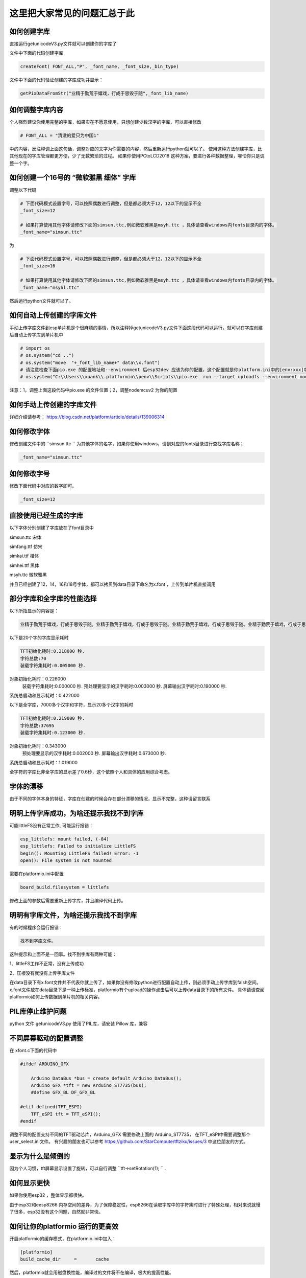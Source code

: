 这里把大家常见的问题汇总于此
##############################################



如何创建字库
************************************************************************

直接运行getunicodeV3.py文件就可以创建你的字库了

文件中下面的代码创建字库

.. code-block::  python

    createFont( FONT_ALL,"P", _font_name, _font_size,_bin_type)

文件中下面的代码验证创建的字库成功并显示：

.. code-block::  python

    getPixDataFromStr("业精于勤荒于嬉戏，行成于思毁于随",_font_lib_name)



如何调整字库内容
************************************************************************

个人强烈建议你使用完整的字库，如果实在不愿意使用，只想创建少数汉字的字库，可以直接修改

.. code-block::  python

    # FONT_ALL = "清澈的爱只为中国1"

中的内容，反注释调上面这句话，调整对应的文字为你需要的内容，然后重新运行python就可以了。
使用这种方法创建字库，比其他现在的字库管理都更方便，少了无数繁琐的过程。
如果你使用PCtoLCD2018 这种方案，要进行各种数据整理，哪怕你只是调整一个字。



如何创建一个16号的 “微软雅黑 细体” 字库
************************************************************************

调整以下代码

.. code-block::  python

    # 下面代码模式设置字号，可以按照偶数进行调整，但是都必须大于12，12以下的显示不全
    _font_size=12

    # 如果打算使用其他字体请修改下面的simsun.ttc,例如微软雅黑是msyh.ttc ，具体请查看windows内fonts目录内的字体。
    _font_name="simsun.ttc"

为

.. code-block::  python

    # 下面代码模式设置字号，可以按照偶数进行调整，但是都必须大于12，12以下的显示不全
    _font_size=16

    # 如果打算使用其他字体请修改下面的simsun.ttc,例如微软雅黑是msyh.ttc ，具体请查看windows内fonts目录内的字体。
    _font_name="msyhl.ttc"



然后运行python文件就可以了。



如何自动上传创建的字库文件
************************************************************************

手动上传字库文件到esp单片机是个很麻烦的事情，所以注释掉getunicodeV3.py文件下面这段代码可以运行，就可以在字库创建后自动上传字库到单片机中

.. code-block::  python

    # import os
    # os.system("cd ..")
    # os.system("move  "+_font_lib_name+" data\\x.font")
    # 请注意检查下面pio.exe 的配置地址和--environment 后esp32dev 应该为你的配置，这个配置就是你platform.ini中的[env:xxx]中这个xxx
    # os.system("C:\\Users\\xuank\\.platformio\\penv\\Scripts\\pio.exe  run --target uploadfs --environment nodemcuv2")


注意：1，调整上面这段代码中pio.exe 的文件位置；2，调整nodemcuv2 为你的配置



如何手动上传创建的字库文件
************************************************************************

详细介绍请参考：
https://blog.csdn.net/platform/article/details/139006314



如何修改字体
************************************************************************

修改创建文件中的 ``simsun.ttc `` 为其他字体的名字，如果你使用windows，请到对应的fonts目录进行查找字库名称；

.. code-block::  
    
    _font_name="simsun.ttc"



如何修改字号
************************************************************************

修改下面代码中对应的数字即可。

.. code-block::  

    _font_size=12



直接使用已经生成的字库
************************************************************************

以下字体分别创建了字库放在了font目录中

simsun.ttc      宋体

simfang.ttf     仿宋

simkai.ttf      楷体

simhei.ttf      黑体

msyh.ttc        微软雅黑


并且已经创建了12，14，16和18号字体，都可以拷贝到data目录下命名为x.font ，上传到单片机直接调用

.. 注意:: 字号的选择：

    由于不同字体本身的特征，有些字体不适合选择16号以下的字号，虽然说有生成。

部分字库和全字库的性能选择
************************************************************************

以下所指显示的内容是：

.. code-block::  

    业精于勤荒于嬉戏，行成于思毁于随。业精于勤荒于嬉戏，行成于思毁于随。业精于勤荒于嬉戏，行成于思毁于随。业精于勤荒于嬉戏，行成于思毁于随。


以下是20个字的字库显示耗时

.. code-block::  

    TFT初始化耗时:0.218000 秒.
    字符总数:70
    装载字符集耗时:0.005000 秒.
对象初始化耗时：0.226000
    装载字符集耗时:0.000000 秒.
    预处理要显示的汉字耗时:0.003000 秒.
    屏幕输出汉字耗时:0.190000 秒.
系统总启动和显示耗时：0.422000

以下是全字库，7000多个汉字和字符，显示20多个汉字的耗时


.. code-block::  

    TFT初始化耗时:0.219000 秒.
    字符总数:37695
    装载字符集耗时:0.123000 秒.
对象初始化耗时：0.343000
    预处理要显示的汉字耗时:0.002000 秒.
    屏幕输出汉字耗时:0.673000 秒.
系统总启动和显示耗时：1.019000    


全字符的字库比非全字库的显示差了0.6秒，这个依照个人和具体的应用综合考虑。

字体的漂移
************************************************************************

由于不同的字体本身的特征，字库在创建的时候会存在部分漂移的情况，显示不完整，这种请留言联系



明明上传字库成功，为啥还提示我找不到字库 
************************************************************************

可能littleFS没有正常工作, 可能运行报错：

.. code-block:: 

    esp_littlefs: mount failed, (-84)
    esp_littlefs: Failed to initialize LittleFS
    begin(): Mounting LittleFS failed! Error: -1
    open(): File system is not mounted


需要在platformio.ini中配置

.. code-block:: 

    board_build.filesystem = littlefs


修改上面的参数后需要重新上传字库，并且编译代码上传。




明明有字库文件，为啥还提示我找不到字库 
************************************************************************

有的时候程序会运行报错：


.. code-block:: 

    找不到字库文件。

这种提示和上面不是一回事。找不到字库有两种可能：

1、littleFS工作不正常，没有上传成功

2、压根没有就没有上传字库文件

在data目录下有x.font文件并不代表你就上传了，如果你没有修改python进行配置自动上传，则必须手动上传字库到falsh空间。
x.font文件放在data目录下是一种上传标准，platformio有个upload的操作点击后可以上传data目录下的所有文件。
具体请请查阅platformio如何上传数据到单片机的相关内容。


PIL库停止维护问题
************************************************************************

python 文件 getunicodeV3.py 使用了PIL库，请安装 Pillow 库，兼容



不同屏幕驱动的配置调整
************************************************************************

在 xfont.c下面的代码中

.. code-block:: c



    #ifdef ARDUINO_GFX

        Arduino_DataBus *bus = create_default_Arduino_DataBus();
        Arduino_GFX *tft = new Arduino_ST7735(bus);
        #define GFX_BL DF_GFX_BL

    #elif defined(TFT_ESPI)
        TFT_eSPI tft = TFT_eSPI();
    #endif    


调整不同的配置支持不同的TFT驱动芯片，Arduino_GFX 需要修改上面的 Arduino_ST7735， 在TFT_eSPI中需要调整那个user_select.ini文件。
有兴趣的朋友也可以参考 https://github.com/StarCompute/tftziku/issues/3 中这位朋友的方式。


显示为什么是倾倒的
************************************************************************

因为个人习惯，tft屏幕显示设置了旋转，可以自行调整  ``tft->setRotation(1);  `` .



如何显示更快
************************************************************************

如果你使用esp32 ，整体显示都很快。

由于esp32和eesp8266 内存空间的差异，为了保障稳定性，esp8266在读取字库中的字符集时进行了特殊处理，相对来说就慢了很多，esp32没有这个问题，自然就非常快。



如何让你的platformio 运行的更高效
************************************************************************

开启platformio的缓存模式，在platformio.ini中加入：

.. code-block:: 

    [platformio]
    build_cache_dir	=	cache

然后，platformio就会用磁盘换性能，编译过的文件将不在编译，极大的提高性能。



什么样的提问我会不予理睬
************************************************************************

非常感谢大家使用这个开源项目，希望可以为你带来帮助；但是我不是万能的，不可能知道你在做什么和如何做
有人留言如下 ：

.. code-block:: 

   想问一下为什么总是显示库有问题呀

.. code-block:: 


    复制你的代码，编译代码出错，为什么😳

这种不清不楚的留言，哪怕我有百分百诚意，也是无法提供帮助的。说的基础一点至少要提供编译或者运行时错误才能知道发生了啥。



致谢
************************************************************************

justdomyself 